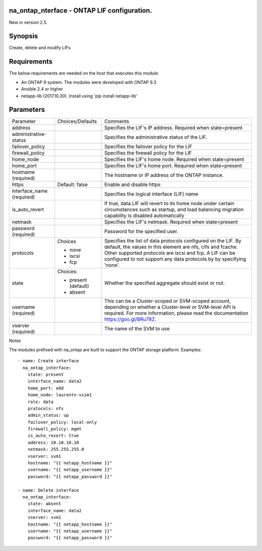 ============================================
na_ontap_nterface - ONTAP LIF configuration.
============================================
New in version 2.5.

========
Synopsis
========
Create, delete and modify LIFs

============
Requirements
============
The below requirements are needed on the host that executes this module.

* An ONTAP 9 system. The modules were developed with ONTAP 9.3
* Ansible 2.4 or higher
* netapp-lib (2017.10.30). Install using 'pip install netapp-lib'

==========
Parameters
==========

+-----------------------+---------------------+------------------------------------------+
|   Parameter           |   Choices/Defaults  |                 Comments                 |
+-----------------------+---------------------+------------------------------------------+
| address               |                     | Specifies the LIF's IP address. Required |
|                       |                     | when state=present                       |
+-----------------------+---------------------+------------------------------------------+
| administrative-status |                     | Specifies the administrative status of   |
|                       |                     | the LIF.                                 |
+-----------------------+---------------------+------------------------------------------+
| failover_policy       |                     | Specifies the failover policy for the LIF|
+-----------------------+---------------------+------------------------------------------+
| firewall_poilcy       |                     | Specifies the firewall policy for the LIF|
+-----------------------+---------------------+------------------------------------------+
| home_node             |                     | Specifies the LIF's home node. Required  |
|                       |                     | when state=present                       |
+-----------------------+---------------------+------------------------------------------+
| home_port             |                     | Specifies the LIF's home port. Required  |
|                       |                     | when state=present                       |
+-----------------------+---------------------+------------------------------------------+
| hostname              |                     | The hostname or IP address of the ONTAP  |
| (required)            |                     | instance.                                |
+-----------------------+---------------------+------------------------------------------+
| https                 | Default: false      | Enable and disable https                 |
+-----------------------+---------------------+------------------------------------------+
| interface_name        |                     | Specifies the logical interface (LIF)    |
| (required)            |                     | name                                     |
+-----------------------+---------------------+------------------------------------------+
| is_auto_revert        |                     | If true, data LIF will revert to its home|
|                       |                     | node under certain circumstances such as |
|                       |                     | startup, and load balancing migration    |
|                       |                     | capability is disabled automatically     |
+-----------------------+---------------------+------------------------------------------+
| netmask               |                     | Specifies the LIF's netmask. Required    |
|                       |                     | when state=present                       |
+-----------------------+---------------------+------------------------------------------+
| password              |                     | Password for the specified user.         |
| (required)            |                     |                                          |
+-----------------------+---------------------+------------------------------------------+
| protocols             | Choices             | Specifies the list of data protocols     |
|                       |                     | configured on the LIF.  By default, the  |
|                       | * none              | values in this element are nfs, cifs and |
|                       | * iscsi             | fcache. Other supported protocols are    |
|                       | * fcp               | iscsi and fcp.  A LIF can be configured  |
|                       |                     | to not support any data protocols by     |
|                       |                     | by specifying 'none'.                    |
+-----------------------+---------------------+------------------------------------------+
| state                 | Choices:            | Whether the specified aggregate should   |
|                       |                     | exist or not.                            |
|                       | * present (default) |                                          |
|                       | * absent            |                                          |
+-----------------------+---------------------+------------------------------------------+
| username              |                     | This can be a Cluster-scoped or          |
| (required)            |                     | SVM-scoped account, depending on whether |
|                       |                     | a Cluster-level or SVM-level API is      |
|                       |                     | required. For more information, please   |
|                       |                     | read the documentation                   |
|                       |                     | https://goo.gl/BRu78Z.                   |
+-----------------------+---------------------+------------------------------------------+
| vserver               |                     | The name of the SVM to use               |
| (required)            |                     |                                          |
+-----------------------+---------------------+------------------------------------------+

Notes

The modules prefixed with na_ontap are built to support the ONTAP storage platform.
Examples::

 - name: Create interface
   na_ontap_interface:
     state: present
     interface_name: data2
     home_port: e0d
     home_node: laurentn-vsim1
     role: data
     protocols: nfs
     admin_status: up
     failover_policy: local-only
     firewall_policy: mgmt
     is_auto_revert: true
     address: 10.10.10.10
     netmask: 255.255.255.0
     vserver: svm1
     hostname: "{{ netapp_hostname }}"
     username: "{{ netapp_username }}"
     password: "{{ netapp_password }}"

 - name: Delete interface
   na_ontap_interface:
     state: absent
     interface_name: data2
     vserver: svm1
     hostname: "{{ netapp_hostname }}"
     username: "{{ netapp_username }}"
     password: "{{ netapp_password }}"
